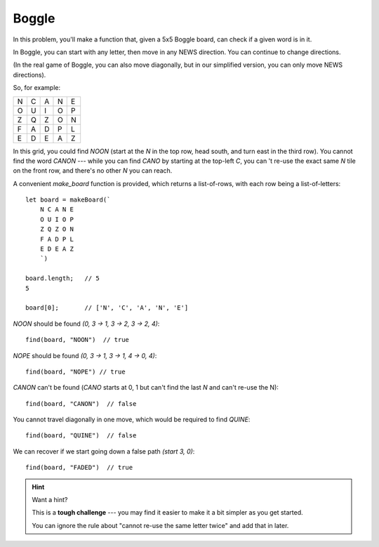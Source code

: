 Boggle
------

In this problem, you'll make a function that, given a 5x5 Boggle board,
can check if a given word is in it.

In Boggle, you can start with any letter, then move in any NEWS direction.
You can continue to change directions.

(In the real game of Boggle, you can also move diagonally, but in our
simplified version, you can only move NEWS directions).

So, for example:

.. csv-table::
  :class: table-unstriped td-padding-3 td-center-all

  N,C,A,N,E
  O,U,I,O,P
  Z,Q,Z,O,N
  F,A,D,P,L
  E,D,E,A,Z

In this grid, you could find `NOON` (start at the `N` in the top
row, head south, and turn east in the third row). You cannot find
the word `CANON` --- while you can find `CANO` by starting at the
top-left `C`, you can 't re-use the exact same `N` tile on the
front row, and there's no other `N` you can reach.

A convenient `make_board` function is provided, which returns a
list-of-rows, with each row being a list-of-letters::

    let board = makeBoard(`
        N C A N E
        O U I O P
        Z Q Z O N
        F A D P L
        E D E A Z
        `)

    board.length;   // 5
    5

    board[0];       // ['N', 'C', 'A', 'N', 'E']

`NOON` should be found *(0, 3 -> 1, 3 -> 2, 3 -> 2, 4)*::

    find(board, "NOON")  // true

`NOPE` should be found *(0, 3 -> 1, 3 -> 1, 4 -> 0, 4)*::

    find(board, "NOPE") // true


`CANON` can't be found (`CANO` starts at 0, 1 but can't find
the last `N` and can't re-use the N)::

    find(board, "CANON")  // false

You cannot travel diagonally in one move, which would be required
to find `QUINE`::

    find(board, "QUINE")  // false

We can recover if we start going down a false path *(start 3, 0)*::

    find(board, "FADED")  // true


.. hint:: Want a hint?

  .. container:: hover-reveal margin-top-4

    This is a **tough challenge** --- you may find it easier to make
    it a bit simpler as you get started.

    You can ignore the rule about "cannot re-use the same letter
    twice" and add that in later.
